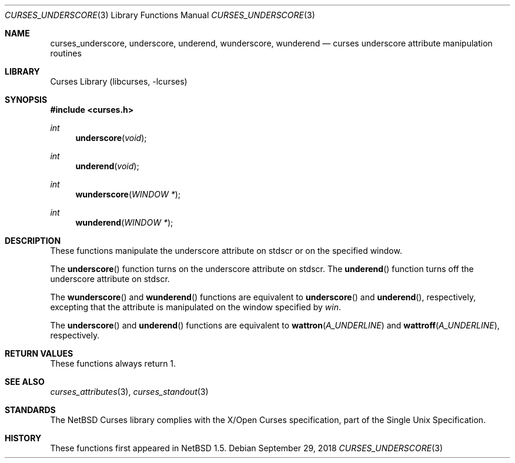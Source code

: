 .\"	$NetBSD: curses_underscore.3,v 1.5 2008/04/30 13:10:51 martin Exp $
.\" Copyright (c) 2002 The NetBSD Foundation, Inc.
.\" All rights reserved.
.\"
.\" This code is derived from software contributed to The NetBSD Foundation
.\" by Julian Coleman.
.\"
.\" Redistribution and use in source and binary forms, with or without
.\" modification, are permitted provided that the following conditions
.\" are met:
.\" 1. Redistributions of source code must retain the above copyright
.\"    notice, this list of conditions and the following disclaimer.
.\" 2. Redistributions in binary form must reproduce the above copyright
.\"    notice, this list of conditions and the following disclaimer in the
.\"    documentation and/or other materials provided with the distribution.
.\" THIS SOFTWARE IS PROVIDED BY THE NETBSD FOUNDATION, INC. AND CONTRIBUTORS
.\" ``AS IS'' AND ANY EXPRESS OR IMPLIED WARRANTIES, INCLUDING, BUT NOT LIMITED
.\" TO, THE IMPLIED WARRANTIES OF MERCHANTABILITY AND FITNESS FOR A PARTICULAR
.\" PURPOSE ARE DISCLAIMED.  IN NO EVENT SHALL THE FOUNDATION OR CONTRIBUTORS
.\" BE LIABLE FOR ANY DIRECT, INDIRECT, INCIDENTAL, SPECIAL, EXEMPLARY, OR
.\" CONSEQUENTIAL DAMAGES (INCLUDING, BUT NOT LIMITED TO, PROCUREMENT OF
.\" SUBSTITUTE GOODS OR SERVICES; LOSS OF USE, DATA, OR PROFITS; OR BUSINESS
.\" INTERRUPTION) HOWEVER CAUSED AND ON ANY THEORY OF LIABILITY, WHETHER IN
.\" CONTRACT, STRICT LIABILITY, OR TORT (INCLUDING NEGLIGENCE OR OTHERWISE)
.\" ARISING IN ANY WAY OUT OF THE USE OF THIS SOFTWARE, EVEN IF ADVISED OF THE
.\" POSSIBILITY OF SUCH DAMAGE.
.\"
.Dd September 29, 2018
.Dt CURSES_UNDERSCORE 3
.Os
.Sh NAME
.Nm curses_underscore ,
.Nm underscore ,
.Nm underend ,
.Nm wunderscore ,
.Nm wunderend
.Nd curses underscore attribute manipulation routines
.Sh LIBRARY
.Lb libcurses
.Sh SYNOPSIS
.In curses.h
.Ft int
.Fn underscore void
.Ft int
.Fn underend void
.Ft int
.Fn wunderscore "WINDOW *"
.Ft int
.Fn wunderend "WINDOW *"
.Sh DESCRIPTION
These functions manipulate the underscore attribute on
.Dv stdscr
or on the specified window.
.Pp
The
.Fn underscore
function turns on the underscore attribute
on
.Dv stdscr .
The
.Fn underend
function turns off the underscore attribute on
.Dv stdscr .
.Pp
The
.Fn wunderscore
and
.Fn wunderend
functions
are equivalent to
.Fn underscore
and
.Fn underend ,
respectively, excepting that the attribute is manipulated on the
window specified by
.Fa win .
.Pp
The
.Fn underscore
and
.Fn underend
functions
are equivalent to
.Fn wattron A_UNDERLINE
and
.Fn wattroff A_UNDERLINE ,
respectively.
.Sh RETURN VALUES
These functions always return 1.
.Sh SEE ALSO
.Xr curses_attributes 3 ,
.Xr curses_standout 3
.Sh STANDARDS
The
.Nx
Curses library complies with the X/Open Curses specification, part of the
Single Unix Specification.
.Sh HISTORY
These functions first appeared in
.Nx 1.5 .
